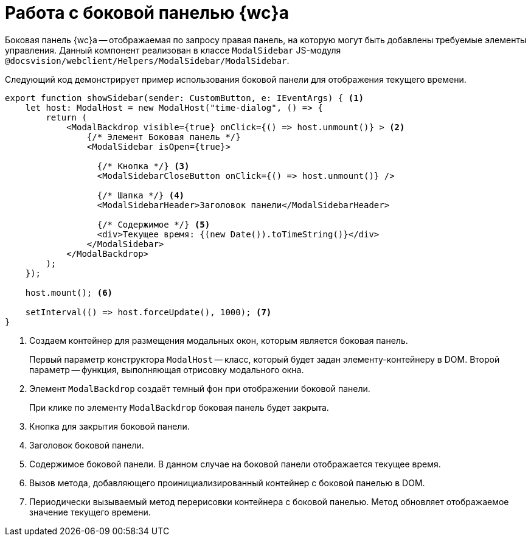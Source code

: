 = Работа с боковой панелью {wc}а

Боковая панель {wc}а -- отображаемая по запросу правая панель, на которую могут быть добавлены требуемые элементы управления. Данный компонент реализован в классе `ModalSidebar` JS-модуля `@docsvision/webclient/Helpers/ModalSidebar/ModalSidebar`.

Следующий код демонстрирует пример использования боковой панели для отображения текущего времени.

[source,typescript]
----
export function showSidebar(sender: CustomButton, e: IEventArgs) { <.>
    let host: ModalHost = new ModalHost("time-dialog", () => {
        return (
            <ModalBackdrop visible={true} onClick={() => host.unmount()} > <.>
                {/* Элемент Боковая панель */}
                <ModalSidebar isOpen={true}>

                  {/* Кнопка */} <.>
                  <ModalSidebarCloseButton onClick={() => host.unmount()} />

                  {/* Шапка */} <.>
                  <ModalSidebarHeader>Заголовок панели</ModalSidebarHeader>

                  {/* Содержимое */} <.>
                  <div>Текущее время: {(new Date()).toTimeString()}</div>
                </ModalSidebar>
            </ModalBackdrop>
        );
    });

    host.mount(); <.>

    setInterval(() => host.forceUpdate(), 1000); <.>
}
----
<.> Создаем контейнер для размещения модальных окон, которым является боковая панель.
+
Первый параметр конструктора `ModalHost` -- класс, который будет задан элементу-контейнеру в DOM. Второй параметр -- функция, выполняющая отрисовку модального окна.
+
<.> Элемент `ModalBackdrop` создаёт темный фон при отображении боковой панели.
+
При клике по элементу `ModalBackdrop` боковая панель будет закрыта.
+
<.> Кнопка для закрытия боковой панели.
<.> Заголовок боковой панели.
<.> Содержимое боковой панели. В данном случае на боковой панели отображается текущее время.
<.> Вызов метода, добавляющего проинициализированный контейнер с боковой панелью в DOM.
<.> Периодически вызываемый метод перерисовки контейнера с боковой панелью. Метод обновляет отображаемое значение текущего времени.
